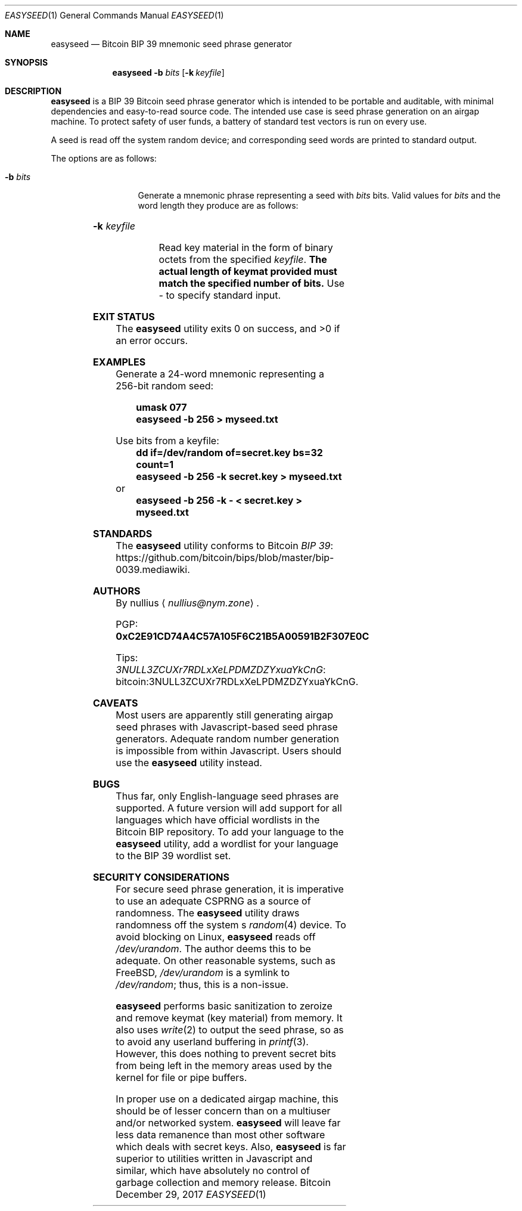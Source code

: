 .\" By nullius <nullius@nym.zone>
.\" PGP: 0xC2E91CD74A4C57A105F6C21B5A00591B2F307E0C
.\" Bitcoin: 3NULL3ZCUXr7RDLxXeLPDMZDZYxuaYkCnG
.\"
.\" Copyright (c) 2017.  All rights reserved.
.\"
.\" The Antiviral License (AVL) v0.0.1, with added Bitcoin Consensus Clause:
.\"
.\" Redistribution and use in source and binary forms, with or without
.\" modification, are permitted provided that the following conditions
.\" are met:
.\"
.\" 1. Redistributions of the source code must retain the above copyright
.\"    and credit notices, this list of conditions, and the following
.\"    disclaimer.
.\" 2. Redistributions in binary form must reproduce the above copyright
.\"    and credit notices, this list of conditions, and the following
.\"    disclaimer in the documentation and/or other materials provided
.\"    with the distribution.
.\" 3. Derivative works hereof MUST NOT be redistributed under any license
.\"    containing terms which require derivative works and/or usages to
.\"    publish source code, viz. what is commonly known as a "copyleft"
.\"    or "viral" license.
.\" 4. Derivative works hereof which have any functionality related to
.\"    digital money (so-called "cryptocurrency") MUST EITHER adhere to
.\"    consensus rules fully compatible with Bitcoin Core, OR use a name
.\"    which does not contain the word "Bitcoin".
.\"
.\" THIS SOFTWARE IS PROVIDED BY THE AUTHOR AND CONTRIBUTORS ``AS IS'' AND
.\" ANY EXPRESS OR IMPLIED WARRANTIES, INCLUDING, BUT NOT LIMITED TO, THE
.\" IMPLIED WARRANTIES OF MERCHANTABILITY AND FITNESS FOR A PARTICULAR PURPOSE
.\" ARE DISCLAIMED.  IN NO EVENT SHALL THE AUTHOR OR CONTRIBUTORS BE LIABLE
.\" FOR ANY DIRECT, INDIRECT, INCIDENTAL, SPECIAL, EXEMPLARY, OR CONSEQUENTIAL
.\" DAMAGES (INCLUDING, BUT NOT LIMITED TO, PROCUREMENT OF SUBSTITUTE GOODS
.\" OR SERVICES; LOSS OF USE, DATA, OR PROFITS; OR BUSINESS INTERRUPTION)
.\" HOWEVER CAUSED AND ON ANY THEORY OF LIABILITY, WHETHER IN CONTRACT, STRICT
.\" LIABILITY, OR TORT (INCLUDING NEGLIGENCE OR OTHERWISE) ARISING IN ANY WAY
.\" OUT OF THE USE OF THIS SOFTWARE, EVEN IF ADVISED OF THE POSSIBILITY OF
.\" SUCH DAMAGE.
.\"
.Dd December 29, 2017
.Dt EASYSEED 1
.Os Bitcoin
.Sh NAME
.Nm easyseed
.Nd "Bitcoin BIP 39 mnemonic seed phrase generator"
.Sh SYNOPSIS
.Nm
.Fl b Ar bits
.Op Fl k Ar keyfile
.Sh DESCRIPTION
.Nm
is a BIP 39 Bitcoin seed phrase generator which is intended to be
portable and auditable, with minimal dependencies and easy-to-read
source code.
The intended use case is seed phrase generation on an airgap machine.
To protect safety of user funds, a battery of standard test vectors is
run on every use.
.Pp
A seed is read off the system random device; and corresponding
seed words are printed to standard output.
.Pp
The options are as follows:
.Bl -tag -width ".Fl d Ar argument"
.It Fl b Ar bits
Generate a mnemonic phrase representing a seed with
.Ar bits
bits.
Valid values for
.Ar bits
and the word length they produce are as follows:
.Pp
.TS
lb lb
c c.
Bits	Words
128	12
160	15
192	18
224	21
256	24
.TE
.It Fl k Ar keyfile
Read key material in the form of binary octets from the specified
.Ar keyfile .
.Sy The actual length of keymat provided must match the specified number of bits.
Use
.Pa "-"
to specify standard input.
.El
.Sh EXIT STATUS
.Ex -std
.Sh EXAMPLES
Generate a 24-word mnemonic representing a 256-bit random seed:
.Pp
.Dl "umask 077"
.Dl "easyseed -b 256 > myseed.txt"
.Pp
Use bits from a keyfile:
.Dl "dd if=/dev/random of=secret.key bs=32 count=1"
.Dl "easyseed -b 256 -k secret.key > myseed.txt"
or
.Dl "easyseed -b 256 -k - < secret.key > myseed.txt"
.Sh STANDARDS
The
.Nm
utility conforms to Bitcoin 
.Lk https://github.com/bitcoin/bips/blob/master/bip-0039.mediawiki "BIP 39" .
.Sh AUTHORS
By
.An nullius
.Aq Mt nullius@nym.zone .
.Pp
PGP:
.Li 0xC2E91CD74A4C57A105F6C21B5A00591B2F307E0C
.Pp
Tips:
.Lk bitcoin:3NULL3ZCUXr7RDLxXeLPDMZDZYxuaYkCnG 3NULL3ZCUXr7RDLxXeLPDMZDZYxuaYkCnG .
.Sh CAVEATS
Most users are apparently still generating airgap seed phrases with
Javascript-based seed phrase generators.
Adequate random number generation is impossible from within Javascript.
Users should use the
.Nm
utility instead.
.Sh BUGS
.\" Language support is necessarily finite.
.\" The
\." .Nm
\." utility supports all languages which have official BIP 39
\." wordlists in the Bitcoin BIP repository.
Thus far, only English-language seed phrases are supported.
A future version will add support for all languages which have
official wordlists in the Bitcoin BIP repository.
To add your language to the
.Nm
utility, add a wordlist for your language to the BIP 39 wordlist set.
.Sh SECURITY CONSIDERATIONS
For secure seed phrase generation, it is imperative to use an adequate
CSPRNG as a source of randomness.
The
.Nm
utility draws randomness off the system
.Ap
s
.Xr random 4
device.
To avoid blocking on Linux,
.Nm
reads off
.Pa /dev/urandom .
The author deems this to be adequate.
On other reasonable systems, such as FreeBSD,
.Pa /dev/urandom
is a symlink to
.Pa /dev/random ;
thus, this is a non-issue.
.Pp
.Nm
performs basic sanitization to zeroize and remove keymat (key material)
from memory.
It also uses
.Xr write 2
to output the seed phrase, so as to avoid any userland buffering in
.Xr printf 3 .
However, this does nothing to prevent secret bits from being left
in the memory areas used by the kernel for file or pipe buffers.
.Pp
In proper use on a dedicated airgap machine, this should be of
lesser concern than on a multiuser and/or networked system.
.Nm
will leave far less data remanence than most other software which
deals with secret keys.
Also,
.Nm
is far superior to utilities written in Javascript and similar,
which have absolutely no control of garbage collection and memory release.
